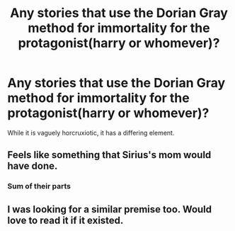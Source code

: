 #+TITLE: Any stories that use the Dorian Gray method for immortality for the protagonist(harry or whomever)?

* Any stories that use the Dorian Gray method for immortality for the protagonist(harry or whomever)?
:PROPERTIES:
:Author: viol8er
:Score: 9
:DateUnix: 1533957620.0
:DateShort: 2018-Aug-11
:FlairText: Request
:END:
While it is vaguely horcruxiotic, it has a differing element.


** Feels like something that Sirius's mom would have done.
:PROPERTIES:
:Author: ApteryxAustralis
:Score: 2
:DateUnix: 1534025406.0
:DateShort: 2018-Aug-12
:END:

*** Sum of their parts
:PROPERTIES:
:Author: viol8er
:Score: 2
:DateUnix: 1534027345.0
:DateShort: 2018-Aug-12
:END:


** I was looking for a similar premise too. Would love to read it if it existed.
:PROPERTIES:
:Author: afrose9797
:Score: 1
:DateUnix: 1533986368.0
:DateShort: 2018-Aug-11
:END:
